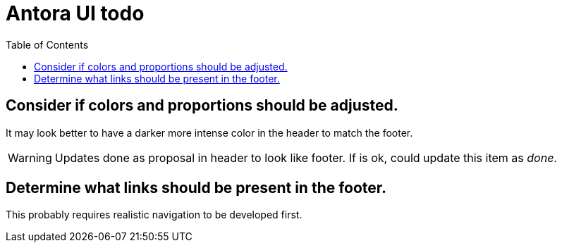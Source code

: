 = Antora UI todo
:done: &#x2713;
// Mark items with {done} when complete
:toc: auto

== Consider if colors and proportions should be adjusted.

It may look better to have a darker more intense color in the header to match the footer.

WARNING: Updates done as proposal in header to look like footer. If is ok, could update this item as _done_.

== Determine what links should be present in the footer.

This probably requires realistic navigation to be developed first.
